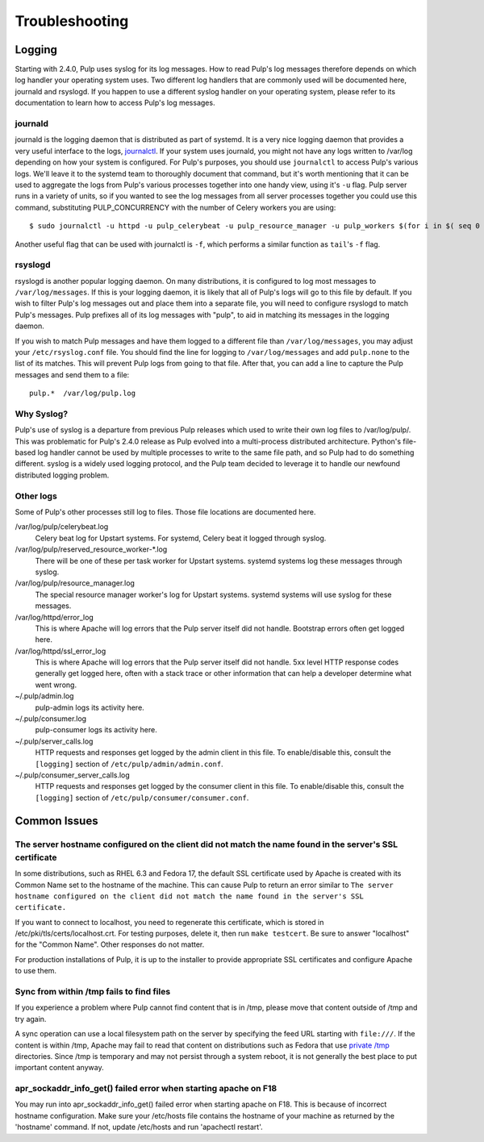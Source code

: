Troubleshooting
===============

.. _logging:

Logging
-------

Starting with 2.4.0, Pulp uses syslog for its log messages. How to read Pulp's log messages
therefore depends on which log handler your operating system uses. Two different log handlers that
are commonly used will be documented here, journald and rsyslogd. If you happen to use a different
syslog handler on your operating system, please refer to its documentation to learn how to access
Pulp's log messages.

journald
^^^^^^^^

journald is the logging daemon that is distributed as part of systemd. It is a very nice logging
daemon that provides a very useful interface to the logs,
`journalctl <http://www.freedesktop.org/software/systemd/man/journalctl.html>`_. If your system
uses journald, you might not have any logs written to /var/log depending on how your system is
configured. For Pulp's purposes, you should use ``journalctl`` to access Pulp's various logs. We'll
leave it to the systemd team to thoroughly document that command, but it's worth mentioning that it
can be used to aggregate the logs from Pulp's various processes together into one handy view, using
it's ``-u`` flag. Pulp server runs in a variety of units, so if you wanted to see the log
messages from all server processes together you could use this command, substituting
PULP_CONCURRENCY with the number of Celery workers you are using::

    $ sudo journalctl -u httpd -u pulp_celerybeat -u pulp_resource_manager -u pulp_workers $(for i in $( seq 0 $( expr $PULP_CONCURRENCY - 1)); do echo -u pulp_worker-$i; done;)

Another useful flag that can be used with journalctl is ``-f``, which performs a similar function
as ``tail``'s ``-f`` flag.

rsyslogd
^^^^^^^^

rsyslogd is another popular logging daemon. On many distributions, it is configured to log most
messages to ``/var/log/messages``. If this is your logging daemon, it is likely that all of Pulp's
logs will go to this file by default. If you wish to filter Pulp's log messages out and place them
into a separate file, you will need to configure rsyslogd to match Pulp's messages. Pulp prefixes
all of its log messages with "pulp", to aid in matching its messages in the logging daemon.

If you wish to match Pulp messages and have them logged to a different file than
``/var/log/messages``, you may adjust your ``/etc/rsyslog.conf`` file. You should find the line for
logging to ``/var/log/messages`` and add ``pulp.none`` to the list of its matches. This will
prevent Pulp logs from going to that file. After that, you can add a line to capture the Pulp
messages and send them to a file::

    pulp.*  /var/log/pulp.log

Why Syslog?
^^^^^^^^^^^

Pulp's use of syslog is a departure from previous Pulp releases which used to write their own log
files to /var/log/pulp/. This was problematic for Pulp's 2.4.0 release as Pulp evolved into a
multi-process distributed architecture. Python's file-based log handler cannot be used by multiple
processes to write to the same file path, and so Pulp had to do something different. syslog is a
widely used logging protocol, and the Pulp team decided to leverage it to handle our newfound
distributed logging problem.

Other logs
^^^^^^^^^^

Some of Pulp's other processes still log to files. Those file locations are documented here.

/var/log/pulp/celerybeat.log
  Celery beat log for Upstart systems. For systemd, Celery beat it logged through syslog.

/var/log/pulp/reserved_resource_worker-\*.log
  There will be one of these per task worker for Upstart systems. systemd systems log these
  messages through syslog.

/var/log/pulp/resource_manager.log
  The special resource manager worker's log for Upstart systems. systemd systems will use syslog
  for these messages.

/var/log/httpd/error_log
  This is where Apache will log errors that the Pulp server itself did not
  handle. Bootstrap errors often get logged here.

/var/log/httpd/ssl_error_log
  This is where Apache will log errors that the Pulp server itself did not
  handle. 5xx level HTTP response codes generally get logged here, often with
  a stack trace or other information that can help a developer determine what
  went wrong.

~/.pulp/admin.log
  pulp-admin logs its activity here.

~/.pulp/consumer.log
  pulp-consumer logs its activity here.

~/.pulp/server_calls.log
  HTTP requests and responses get logged by the admin client in
  this file. To enable/disable this, consult the ``[logging]`` section of
  ``/etc/pulp/admin/admin.conf``.

~/.pulp/consumer_server_calls.log
  HTTP requests and responses get logged by the consumer client in
  this file. To enable/disable this, consult the ``[logging]`` section of
  ``/etc/pulp/consumer/consumer.conf``.

Common Issues
-------------

The server hostname configured on the client did not match the name found in the server's SSL certificate
^^^^^^^^^^^^^^^^^^^^^^^^^^^^^^^^^^^^^^^^^^^^^^^^^^^^^^^^^^^^^^^^^^^^^^^^^^^^^^^^^^^^^^^^^^^^^^^^^^^^^^^^^

In some distributions, such as RHEL 6.3 and Fedora 17, the default SSL certificate
used by Apache is created with its Common Name set to the hostname of the machine.
This can cause Pulp to return an error similar to ``The server hostname configured
on the client did not match the name found in the server's SSL certificate.``

If you want to connect to localhost, you need to regenerate this certificate,
which is stored in /etc/pki/tls/certs/localhost.crt. For testing purposes, delete
it, then run ``make testcert``. Be sure to answer "localhost" for the
"Common Name". Other responses do not matter.

For production installations of Pulp, it is up to the installer to provide
appropriate SSL certificates and configure Apache to use them.


Sync from within /tmp fails to find files
^^^^^^^^^^^^^^^^^^^^^^^^^^^^^^^^^^^^^^^^^

If you experience a problem where Pulp cannot find content that is in /tmp, please
move that content outside of /tmp and try again.

A sync operation can use a local filesystem path on the server by specifying the feed
URL starting with ``file:///``. If the content is within /tmp, Apache may fail to
read that content on distributions such as Fedora that use
`private /tmp <http://fedoraproject.org/wiki/Features/ServicesPrivateTmp>`_ directories.
Since /tmp is temporary and may not persist through a system reboot, it is not
generally the best place to put important content anyway.


apr_sockaddr_info_get() failed error when starting apache on F18
^^^^^^^^^^^^^^^^^^^^^^^^^^^^^^^^^^^^^^^^^^^^^^^^^^^^^^^^^^^^^^^^

You may run into apr_sockaddr_info_get() failed error when starting apache on F18.
This is because of incorrect hostname configuration. Make sure your /etc/hosts file
contains the hostname of your machine as returned by the 'hostname' command. If not, update
/etc/hosts and run 'apachectl restart'. 

